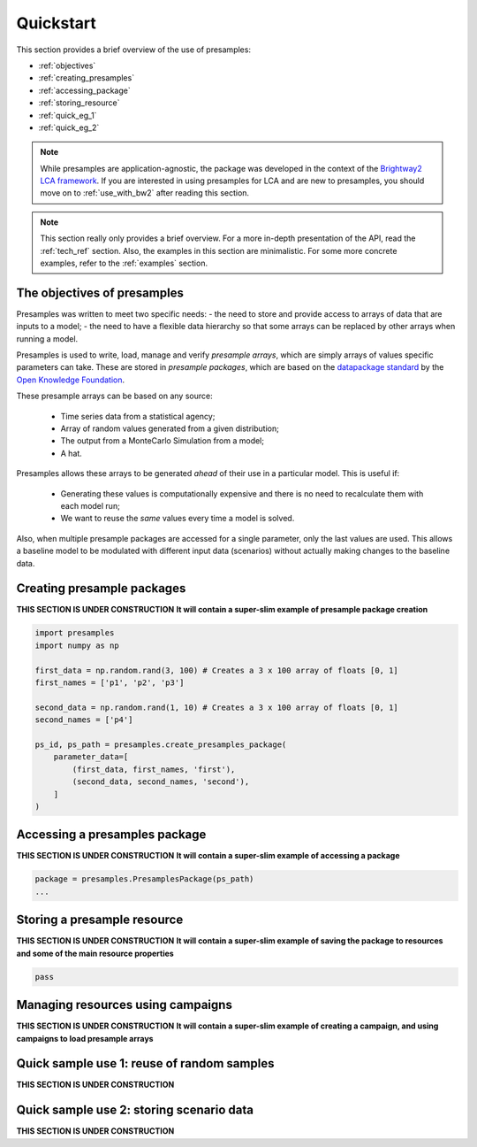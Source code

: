 .. _quickstart:

Quickstart
==========

This section provides a brief overview of the use of presamples:

* :ref:`objectives`
* :ref:`creating_presamples`
* :ref:`accessing_package`
* :ref:`storing_resource`
* :ref:`quick_eg_1`
* :ref:`quick_eg_2`


.. note::
    While presamples are application-agnostic, the package was developed in
    the context of the `Brightway2 LCA framework <https://brightwaylca.org/>`_.
    If you are interested in using presamples for LCA and are new to presamples,
    you should move on to :ref:`use_with_bw2` after reading this section.

.. note::
    This section really only provides a brief overview. For a more in-depth presentation
    of the API, read the :ref:`tech_ref` section.
    Also, the examples in this section are minimalistic. For some more concrete examples,
    refer to the :ref:`examples` section.

.. _objectives:

The objectives of presamples
---------------------------

Presamples was written to meet two specific needs:
- the need to store and provide access to arrays of data that are inputs to a model;
- the need to have a flexible data hierarchy so that some arrays can be replaced
by other arrays when running a model.

Presamples is used to write, load, manage and verify *presample arrays*, which are
simply arrays of values specific parameters can take. These are stored in
*presample packages*, which are based on the `datapackage standard <https://frictionlessdata.io/specs/data-package/>`_
by the `Open Knowledge Foundation <https://okfn.org/projects/>`_.

These presample arrays can be based on any source:

  - Time series data from a statistical agency;
  - Array of random values generated from a given distribution;
  - The output from a MonteCarlo Simulation from a model;
  - A hat.

Presamples allows these arrays to be generated *ahead* of their use in a particular model. This is useful if:

  - Generating these values is computationally expensive and there is no need to recalculate them with each model run;
  - We want to reuse the *same* values every time a model is solved.

Also, when multiple presample packages are accessed for a single parameter, only the last
values are used. This allows a baseline model to be modulated with different input
data (scenarios) without actually making changes to the baseline data.


.. _creating_presamples:

Creating presample packages
---------------------------
**THIS SECTION IS UNDER CONSTRUCTION**
**It will contain a super-slim example of presample package creation**


.. code-block:: python

    import presamples
    import numpy as np

    first_data = np.random.rand(3, 100) # Creates a 3 x 100 array of floats [0, 1]
    first_names = ['p1', 'p2', 'p3']

    second_data = np.random.rand(1, 10) # Creates a 3 x 100 array of floats [0, 1]
    second_names = ['p4']

    ps_id, ps_path = presamples.create_presamples_package(
        parameter_data=[
            (first_data, first_names, 'first'),
            (second_data, second_names, 'second'),
        ]
    )




.. _accessing_package:

Accessing a presamples package
------------------------------
**THIS SECTION IS UNDER CONSTRUCTION**
**It will contain a super-slim example of accessing a package**

.. code-block:: python

    package = presamples.PresamplesPackage(ps_path)
    ...


.. _storing_resource:

Storing a presample resource
---------------------------
**THIS SECTION IS UNDER CONSTRUCTION**
**It will contain a super-slim example of saving the package to resources and some of the main resource properties**


.. code-block:: python

    pass


.. _managing_using_campaigns:

Managing resources using campaigns
----------------------------------
**THIS SECTION IS UNDER CONSTRUCTION**
**It will contain a super-slim example of creating a campaign, and using campaigns to load presample arrays**


.. _quick_eg_1:

Quick sample use 1: reuse of random samples
-------------------------------------------
**THIS SECTION IS UNDER CONSTRUCTION**


.. _quick_eg_2:

Quick sample use 2: storing scenario data
-----------------------------------------
**THIS SECTION IS UNDER CONSTRUCTION**
